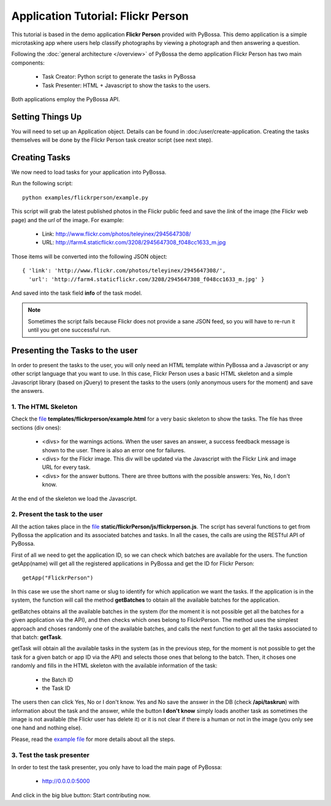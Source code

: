===================================
Application Tutorial: Flickr Person
===================================

This tutorial is based in the demo application **Flickr Person** provided with
PyBossa. This demo application is a simple microtasking app where users help
classify photographs by viewing a photograph and then answering a question.

Following the :doc:`general architecture </overview>` of PyBossa the demo
application Flickr Person has two main components:

  * Task Creator: Python script to generate the tasks in PyBossa
  * Task Presenter: HTML + Javascript to show the tasks to the users.

Both applications employ the PyBossa API.

Setting Things Up
=================

You will need to set up an Application object. Details can be found in
:doc:/user/create-application. Creating the tasks themselves will be done by
the Flickr Person task creator script (see next step).


Creating Tasks
==============

We now need to load tasks for your application into PyBossa.

Run the following script::

  python examples/flickrperson/example.py

This script will grab the latest published photos in the Flickr public feed and
save the *link* of the image (the Flickr web page) and the *url* of the image.
For example:

  * Link: http://www.flickr.com/photos/teleyinex/2945647308/
  * URL: http://farm4.staticflickr.com/3208/2945647308_f048cc1633_m.jpg

Those items will be converted into the following JSON object::

  { 'link': 'http://www.flickr.com/photos/teleyinex/2945647308/',
    'url': 'http://farm4.staticflickr.com/3208/2945647308_f048cc1633_m.jpg' }

And saved into the task field **info** of the task model.

.. note::

  Sometimes the script fails because Flickr does not provide a sane JSON feed,
  so you will have to re-run it until you get one successful run.

Presenting the Tasks to the user
================================

In order to present the tasks to the user, you will only need an HTML template
within PyBossa and a Javascript or any other script language that you want to
use. In this case, Flickr Person uses a basic HTML skeleton and a simple
Javascript library (based on jQuery) to present the tasks to the users (only
anonymous users for the moment) and save the answers.

1. The HTML Skeleton
--------------------

Check the file_ **templates/flickrperson/example.html** for a very basic
skeleton to show the tasks. The file has three sections (div ones):

  * <divs> for the warnings actions. When the user saves an answer, a success
    feedback message is shown to the user. There is also an error one for
    failures.
  * <divs> for the Flickr image. This div will be updated via the Javascript
    with the Flickr Link and image URL for every task.
  * <divs> for the answer buttons. There are three buttons with the possible
    answers: Yes, No, I don't know.

At the end of the skeleton we load the Javascript.

.. _file: https://github.com/citizen-cyberscience-centre/pybossa/blob/master/pybossa/templates/flickrperson/example.html

2. Present the task to the user
-------------------------------

All the action takes place in the file_
**static/flickrPerson/js/flickrperson.js**. The script has several functions to
get from PyBossa the application and its associated batches and tasks. In all
the cases, the calls are using the RESTful API of PyBossa.

First of all we need to get the application ID, so we can check which batches
are available for the users. The function getApp(name) will get all the
registered applications in PyBossa and get the ID for Flickr Person::

  getApp("FlickrPerson")

In this case we use the short name or slug to identify for which application we
want the tasks. If the application is in the system, the function will call the
method **getBatches** to obtain all the available batches for the application.

getBatches obtains all the available batches in the system (for the moment it
is not possible get all the batches for a given application via the API), and
then checks which ones belong to FlickrPerson. The method uses the simplest
approach and choses randomly one of the available batches, and calls the next
function to get all the tasks associated to that batch: **getTask**.

getTask will obtain all the available tasks in the system (as in the previous
step, for the moment is not possible to get the task for a given batch or app
ID via the API) and selects those ones that belong to the batch. Then, it
choses one randomly and fills in the HTML skeleton with the available
information of the task:

  * the Batch ID
  * the Task ID

The users then can click Yes, No or I don't know. Yes and No save the answer in
the DB (check **/api/taskrun**) with information about the task and the answer,
while the button **I don't know** simply loads another task as sometimes the
image is not available (the Flickr user has delete it) or it is not clear if
there is a human or not in the image (you only see one hand and nothing else). 

Please, read the `example file
<https://github.com/citizen-cyberscience-centre/pybossa/blob/master/pybossa/templates/flickrperson/example.html>`_
for more details about all the steps.


3. Test the task presenter
--------------------------

In order to test the task presenter, you only have to load the main page of
PyBossa:

 * http://0.0.0.0:5000

And click in the big blue button: Start contributing now.

